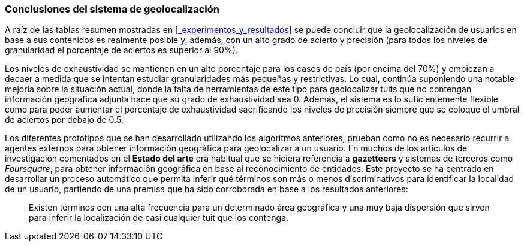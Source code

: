 === Conclusiones del sistema de geolocalización

A raíz de las tablas resumen mostradas en <<_experimentos_y_resultados>> se puede concluir que la geolocalización de usuarios en base a sus contenidos es realmente posible y, además, con un alto grado de acierto y precisión (para todos los niveles de granularidad el porcentaje de aciertos es superior al 90%).

Los niveles de exhaustividad se mantienen en un alto porcentaje para los casos de país (por encima del 70%) y empiezan a decaer a medida que se intentan estudiar granularidades más pequeñas y restrictivas. Lo cual, continúa suponiendo una notable mejoría sobre la situación actual, donde la falta de herramientas de este tipo para geolocalizar tuits que no contengan información geográfica adjunta hace que su grado de exhaustividad sea 0. Además, el sistema es lo suficientemente flexible como para poder aumentar el porcentaje de exhaustividad sacrificando los niveles de precisión siempre que se coloque el umbral de aciertos por debajo de 0.5.

Los diferentes prototipos que se han desarrollado utilizando los algoritmos anteriores, prueban como no es necesario recurrir a agentes externos para obtener información geográfica para geolocalizar a un usuario. En muchos de los artículos de investigación comentados en el *Estado del arte* era habitual que se hiciera referencia a *gazetteers* y sistemas de terceros como _Foursquare_, para obtener información geográfica en base al reconocimiento de entidades. Este proyecto se ha centrado en desarrollar un proceso automático que permita inferir qué términos son más o menos discriminativos para identificar la localidad de un usuario, partiendo de una premisa que ha sido corroborada en base a los resultados anteriores:

____
Existen términos con una alta frecuencia para un determinado área geográfica y una muy baja dispersión que sirven para inferir la localización de casi cualquier tuit que los contenga.
____
